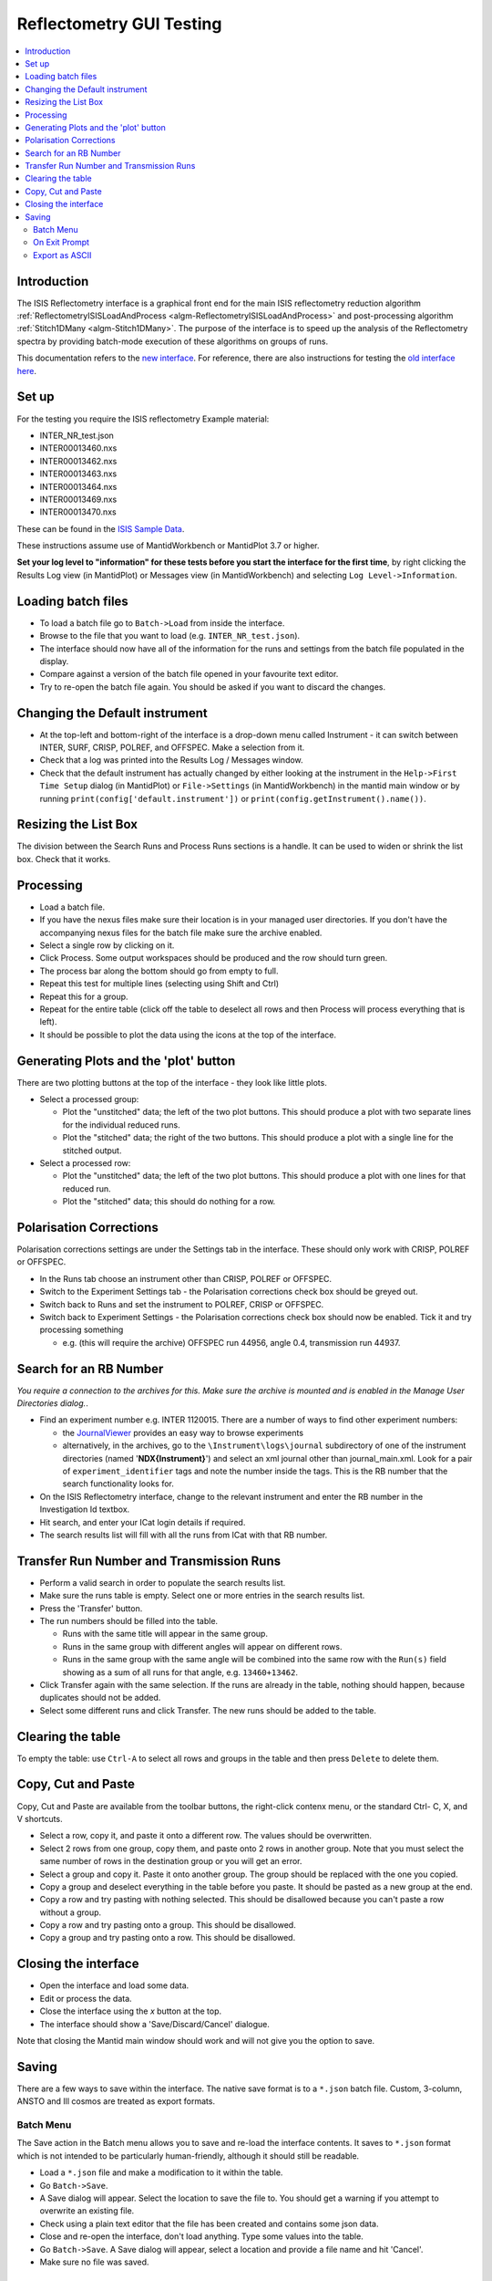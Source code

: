 .. _reflectometry_gui_testing:

Reflectometry GUI Testing
=========================

.. contents::
   :local:

Introduction
------------

The ISIS Reflectometry interface is a graphical front end for the main ISIS reflectometry reduction algorithm :ref:`ReflectometryISISLoadAndProcess <algm-ReflectometryISISLoadAndProcess>` and post-processing algorithm :ref:`Stitch1DMany <algm-Stitch1DMany>`. The purpose of the interface is to speed up the analysis of the Reflectometry spectra by providing batch-mode execution of these algorithms on groups of runs.

This documentation refers to the `new interface <http://docs.mantidproject.org/nightly/interfaces/ISIS%20Reflectometry.html>`__. For reference, there are also instructions for testing the `old interface here <https://www.mantidproject.org/ISIS_Reflectometry_GUI>`__.

Set up
------

For the testing you require the ISIS reflectometry Example material:

- INTER_NR_test.json
- INTER00013460.nxs
- INTER00013462.nxs
- INTER00013463.nxs
- INTER00013464.nxs
- INTER00013469.nxs
- INTER00013470.nxs

These can be found in the `ISIS Sample Data <http://download.mantidproject.org>`__.

These instructions assume use of MantidWorkbench or MantidPlot 3.7 or higher.

**Set your log level to "information" for these tests before you start the interface for the first time**, by right clicking the Results Log view (in MantidPlot) or Messages view (in MantidWorkbench) and selecting ``Log Level->Information``.

Loading batch files
-------------------

- To load a batch file go to ``Batch->Load`` from inside the interface.
- Browse to the file that you want to load (e.g. ``INTER_NR_test.json``).
- The interface should now have all of the information for the runs and settings from the batch file populated in the display.
- Compare against a version of the batch file opened in your favourite text editor.
- Try to re-open the batch file again. You should be asked if you want to discard the changes.

Changing the Default instrument
-------------------------------

- At the top-left and bottom-right of the interface is a drop-down menu called Instrument - it can switch between INTER, SURF, CRISP, POLREF, and OFFSPEC.  Make a selection from it.
- Check that a log was printed into the Results Log / Messages window.
- Check that the default instrument has actually changed by either looking at the instrument in the ``Help->First Time Setup`` dialog (in MantidPlot) or ``File->Settings`` (in MantidWorkbench) in the mantid main window or by running ``print(config['default.instrument'])`` or ``print(config.getInstrument().name())``.

Resizing the List Box
---------------------

The division between the Search Runs and Process Runs sections is a handle. It can be used to widen or shrink the list box. Check that it works.

Processing
----------

- Load a batch file.
- If you have the nexus files make sure their location is in your managed user directories. If you don't have the accompanying nexus files for the batch file make sure the archive enabled.
- Select a single row by clicking on it.
- Click Process. Some output workspaces should be produced and the row should turn green.
- The process bar along the bottom should go from empty to full.
- Repeat this test for multiple lines (selecting using Shift and Ctrl)
- Repeat this for a group.
- Repeat for the entire table (click off the table to deselect all rows and then Process will process everything that is left).
- It should be possible to plot the data using the icons at the top of the interface.

Generating Plots and the 'plot' button
--------------------------------------

There are two plotting buttons at the top of the interface - they look like little plots.

- Select a processed group:
  
  - Plot the "unstitched" data; the left of the two plot buttons. This should produce a plot with two separate lines for the individual reduced runs.
  - Plot the "stitched" data; the right of the two buttons. This should produce a plot with a single line for the stitched output.

- Select a processed row:
  
  - Plot the "unstitched" data; the left of the two plot buttons. This should produce a plot with one lines for that reduced run.
  - Plot the "stitched" data; this should do nothing for a row.

Polarisation Corrections
------------------------

Polarisation corrections settings are under the Settings tab in the interface. These should only work with CRISP, POLREF or OFFSPEC.

- In the Runs tab choose an instrument other than CRISP, POLREF or OFFSPEC.
- Switch to the Experiment Settings tab - the Polarisation corrections check box should be greyed out.
- Switch back to Runs and set the instrument to POLREF, CRISP or OFFSPEC.
- Switch back to Experiment Settings - the Polarisation corrections check box should now be enabled. Tick it and try processing something
  
  - e.g. (this will require the archive) OFFSPEC run 44956, angle 0.4, transmission run 44937.

Search for an RB Number
-----------------------
*You require a connection to the archives for this. Make sure the archive is mounted and is enabled in the Manage User Directories dialog.*.

- Find an experiment number e.g. INTER 1120015. There are a number of ways to find other experiment numbers:
  
  - the `JournalViewer <https://www.projectaten.com/jv>`__ provides an easy way to browse experiments
  - alternatively, in the archives, go to the ``\Instrument\logs\journal`` subdirectory of one of the instrument directories (named '**NDX{Instrument}**') and select an xml journal other than journal_main.xml. Look for a pair of ``experiment_identifier`` tags and note the number inside the tags. This is the RB number that the search functionality looks for.
    
- On the ISIS Reflectometry interface, change to the relevant instrument and enter the RB number in the Investigation Id textbox.
- Hit search, and enter your ICat login details if required.
- The search results list will fill with all the runs from ICat with that RB number.

Transfer Run Number and Transmission Runs
-----------------------------------------

- Perform a valid search in order to populate the search results list.
- Make sure the runs table is empty. Select one or more entries in the search results list.
- Press the 'Transfer' button.
- The run numbers should be filled into the table.

  - Runs with the same title will appear in the same group.
  - Runs in the same group with different angles will appear on different rows.
  - Runs in the same group with the same angle will be combined into the same row with the ``Run(s)`` field showing as a sum of all runs for that angle, e.g. ``13460+13462``.
    
- Click Transfer again with the same selection. If the runs are already in the table, nothing should happen, because duplicates should not be added.
- Select some different runs and click Transfer. The new runs should be added to the table.

Clearing the table
------------------

To empty the table: use ``Ctrl-A`` to select all rows and groups in the table and then press ``Delete`` to delete them.

Copy, Cut and Paste
-------------------

Copy, Cut and Paste are available from the toolbar buttons, the right-click contenx menu, or the standard Ctrl- C, X, and V shortcuts.

- Select a row, copy it, and paste it onto a different row. The values should be overwritten.
- Select 2 rows from one group, copy them, and paste onto 2 rows in another group. Note that you must select the same number of rows in the destination group or you will get an error.
- Select a group and copy it. Paste it onto another group. The group should be replaced with the one you copied.
- Copy a group and deselect everything in the table before you paste. It should be pasted as a new group at the end.
- Copy a row and try pasting with nothing selected. This should be disallowed because you can't paste a row without a group.
- Copy a row and try pasting onto a group. This should be disallowed.
- Copy a group and try pasting onto a row. This should be disallowed.

Closing the interface
---------------------

- Open the interface and load some data.
- Edit or process the data.
- Close the interface using the `x` button at the top.
- The interface should show a 'Save/Discard/Cancel' dialogue.

Note that closing the Mantid main window should work and will not give you the option to save.

Saving
------

There are a few ways to save within the interface. The native save format is to a ``*.json`` batch file. Custom, 3-column, ANSTO and Ill cosmos are treated as export formats.

Batch Menu
^^^^^^^^^^
The Save action in the Batch menu allows you to save and re-load the interface contents. It saves to ``*.json`` format which is not intended to be particularly human-friendly, although it should still be readable.

- Load a ``*.json`` file and make a modification to it within the table.
- Go ``Batch->Save``.
- A Save dialog will appear. Select the location to save the file to. You should get a warning if you attempt to overwrite an existing file.
- Check using a plain text editor that the file has been created and contains some json data.
- Close and re-open the interface, don't load anything. Type some values into the table.
- Go ``Batch->Save``. A Save dialog will appear, select a location and provide a file name and hit 'Cancel'.
- Make sure no file was saved.

On Exit Prompt
^^^^^^^^^^^^^^

- Open the interface, don't load anything. Type some values into the table.
- Close the interface by hitting the close button in the title bar.
- You should receive a prompt with Save, Discard and Cancel (or whatever variation your OS uses), hit 'Save'.
- A Save As dialog will appear, select a location and provide a file name and hit 'Save'. The Interface will then close.
- Check using a plain text editor that the file has been created.
- Re-open the interface, and load a ``*.json`` file and make a modification to it within the interface and follow the same steps, this time pressing save when prompted will overwrite the loaded file.
- When presented with the prompt also make sure that 'Discard' closes the interface but doesn't save or overwrite anything, and 'Cancel' returns you to the interface without closing.
- When in the Save As dialog, make sure that pressing cancel doesn't close the interface and doesn't save anything, then try and close it again. The prompt should still appear.

Export as ASCII
^^^^^^^^^^^^^^^
*Before doing anything else, make sure that the mantid main window has no loaded workspaces. Custom, 3-column, ANSTO and Ill cosmos are saved from existing workspaces, not from the interface's data. By clearing Mantid's workspaces you're making sure that the dialog this tests isn't getting entries from nowhere.*

- Open the interface, don't load anything.
- Go to the Save tab. The workspaces list should be empty.
- Close the dialog.
- Load a batch file and process it.
- Go to the Save tab. The workspaces list will contain the names of the workspaces created when you processed.
- Type an existing path into the Save path textbox.
- Type something in the prefix field you'd like to use to identify the file. *The files are saved in the form [prefix][workspace][ext]*.
- Double-click on a workspace name in the left list. The right list should populate with parameters.
- Select one or more workspaces in the left list.
- Select as many or as few (including none) parameters form the right list. *This will have no effect when saving in ANSTO format*.
- Use the checkboxes and radio buttons below the right list to set the output to include Title, Resolution and your chosen separator. *These will only affect the Custom 4-column format*.
- Save your selections in each format. All are text formats and can be opened in a plain text editor to check their contents. Custom and Ill Cosmos should have notes with the values of the selected parameters, Custom should have the delimiters, title and/or the Q resolution options as specified.
- Repeat the test, this time entering a non-existent or invalid path, the dialog won't allow you to save as the path doesn't exist.

